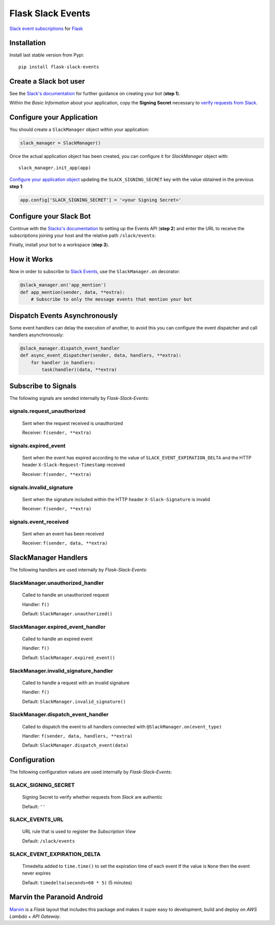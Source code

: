 Flask Slack Events
==================

|Pypi| |Build Status| |Codecov| |Code Climate|


`Slack event subscriptions <https://api.slack.com/events-api#subscriptions>`_ for `Flask <http://flask.pocoo.org>`_


Installation
------------

Install last stable version from Pypi::

    pip install flask-slack-events


Create a Slack bot user
-----------------------

See the `Slack's documentation <https://api.slack.com/bot-users#getting-started>`_ for further guidance on creating your bot (**step 1**).

Within the *Basic Information* about your application, copy the **Signing Secret** necessary to `verify requests from Slack <https://api.slack.com/docs/verifying-requests-from-slack>`_.

..  image:: https://user-images.githubusercontent.com/5514990/53696736-cfde0e00-3dfc-11e9-9aeb-23d184f8c600.png
    :alt: Signing Secret


Configure your Application
--------------------------

You should create a ``SlackManager`` object within your application:

.. code-block:: python

    slack_manager = SlackManager()


Once the actual application object has been created, you can configure it for *SlackManager* object with::

    slack_manager.init_app(app)

`Configure your application object <http://flask.pocoo.org/docs/1.0/config/#configuration-basics>`_ updating the ``SLACK_SIGNING_SECRET`` key with the value obtained in the previous **step 1**:

.. code-block:: python

    app.config['SLACK_SIGNING_SECRET'] = '<your Signing Secret>'


Configure your Slack Bot
------------------------

Continue with the `Slacks's documentation <https://api.slack.com/bot-users#setup-events-api>`_ to setting up the Events API (**step 2**) and enter the URL to receive the subscriptions joining your host and the relative path ``/slack/events``:

..  image:: https://user-images.githubusercontent.com/5514990/53696747-e5533800-3dfc-11e9-8cef-4fd13d06e6ef.png
    :alt: Enable Event


Finally, install your bot to a workspace (**step 3**).


How it Works
------------

Now in order to subscribe to `Slack Events <https://api.slack.com/events>`_, use the ``SlackManager.on`` decorator:

.. code-block:: python

    @slack_manager.on('app_mention')
    def app_mention(sender, data, **extra):
        # Subscribe to only the message events that mention your bot


Dispatch Events Asynchronously
------------------------------

Some event handlers can delay the execution of another, to avoid this you can configure the event dispatcher and call handlers asynchronously:

.. code-block:: python

    @slack_manager.dispatch_event_handler
    def async_event_dispatcher(sender, data, handlers, **extra):
        for handler in handlers:
            task(handler)(data, **extra)


Subscribe to Signals
--------------------

The following signals are sended internally by *Flask-Slack-Events*:

signals.request_unauthorized
~~~~~~~~~~~~~~~~~~~~~~~~~~~~

    Sent when the request received is unauthorized

    Receiver: ``f(sender, **extra)``

signals.expired_event
~~~~~~~~~~~~~~~~~~~~~

    Sent when the event has expired according to the value of ``SLACK_EVENT_EXPIRATION_DELTA`` and the HTTP header ``X-Slack-Request-Timestamp`` received

    Receiver: ``f(sender, **extra)``

signals.invalid_signature
~~~~~~~~~~~~~~~~~~~~~~~~~

    Sent when the signature included within the HTTP header ``X-Slack-Signature`` is invalid

    Receiver: ``f(sender, **extra)``


signals.event_received
~~~~~~~~~~~~~~~~~~~~~~

    Sent when an event has been received

    Receiver: ``f(sender, data, **extra)``


SlackManager Handlers
---------------------

The following handlers are used internally by *Flask-Slack-Events*:

SlackManager.unauthorized_handler
~~~~~~~~~~~~~~~~~~~~~~~~~~~~~~~~~

    Called to handle an unauthorized request

    Handler: ``f()``

    Default: ``SlackManager.unauthorized()``

SlackManager.expired_event_handler
~~~~~~~~~~~~~~~~~~~~~~~~~~~~~~~~~~

    Called to handle an expired event

    Handler: ``f()``

    Default: ``SlackManager.expired_event()``

SlackManager.invalid_signature_handler
~~~~~~~~~~~~~~~~~~~~~~~~~~~~~~~~~~~~~~

    Called to handle a request with an invalid signature

    Handler: ``f()``

    Default: ``SlackManager.invalid_signature()``


SlackManager.dispatch_event_handler
~~~~~~~~~~~~~~~~~~~~~~~~~~~~~~~~~~~

    Called to dispatch the event to all handlers connected with ``@SlackManager.on(event_type)``

    Handler: ``f(sender, data, handlers, **extra)``

    Default: ``SlackManager.dispatch_event(data)``


Configuration
-------------

The following configuration values are used internally by *Flask-Slack-Events*:

SLACK_SIGNING_SECRET
~~~~~~~~~~~~~~~~~~~~

    Signing Secret to verify whether requests from *Slack* are authentic

    Default: ``''``

SLACK_EVENTS_URL
~~~~~~~~~~~~~~~~

    URL rule that is used to register the *Subscription View*

    Default: ``/slack/events``

SLACK_EVENT_EXPIRATION_DELTA
~~~~~~~~~~~~~~~~~~~~~~~~~~~~

    Timedelta added to ``time.time()`` to set the expiration time of each event
    If the value is ``None`` then the event never expires

    Default: ``timedelta(seconds=60 * 5)`` (5 minutes)


Marvin the Paranoid Android
---------------------------

`Marvin <https://github.com/longstem/marvin>`_ is a *Flask* layout that includes this package and makes it super easy to development, build and deploy on *AWS Lambda* + *API Gateway*.


.. |Pypi| image:: https://img.shields.io/pypi/v/flask-slack-events.svg
   :target: https://pypi.python.org/pypi/flask-slack-events
   :alt: Pypi

.. |Build Status| image:: https://travis-ci.org/longstem/flask-slack-events.svg?branch=master
   :target: https://travis-ci.org/longstem/flask-slack-events
   :alt: Build Status

.. |Codecov| image:: https://img.shields.io/codecov/c/github/longstem/flask-slack-events.svg
   :target: https://codecov.io/gh/longstem/flask-slack-events
   :alt: Codecov

.. |Code Climate| image:: https://api.codeclimate.com/v1/badges/c79a185d546f7e34fdd6/maintainability
   :target: https://codeclimate.com/github/longstem/flask-slack-events
   :alt: Codeclimate
